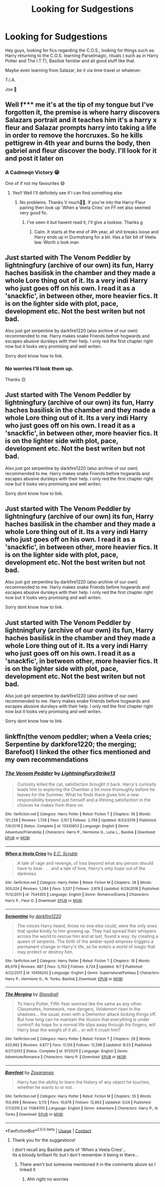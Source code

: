 #+TITLE: Looking for Sudgestions

* Looking for Sudgestions
:PROPERTIES:
:Author: josef192
:Score: 9
:DateUnix: 1601300831.0
:DateShort: 2020-Sep-28
:FlairText: Request
:END:
Hey guys, looking for fics regarding the C.O.S., looking for things such as: Harry returning to the C.O.S. learning Parselmagic, rituals ( such as in Harry Potter and The I.T.T), Basilisk familiar and all good stuff like that.

Maybe even learning from Salazar, be it via time travel or whatever.

T.I.A.

Joe 🙂


** Well f*** me it's at the tip of my tongue but I've forgotten it, the premise is where harry discovers Salazars portrait and it teaches him it's a harry x fleur and Salazar prompts harry into taking a life in order to remove the horcruxes. So he kills pettigrew in 4th year and burns the body, then gabriel and fleur discover the body. I'll look for it and post it later on
:PROPERTIES:
:Author: baasum_
:Score: 4
:DateUnix: 1601302911.0
:DateShort: 2020-Sep-28
:END:

*** A Cadmeqn Victory 😁

One of if not my favourites 😄
:PROPERTIES:
:Author: josef192
:Score: 4
:DateUnix: 1601303534.0
:DateShort: 2020-Sep-28
:END:

**** Yes!! Well I'll definitely see if I can find something else
:PROPERTIES:
:Author: baasum_
:Score: 2
:DateUnix: 1601303581.0
:DateShort: 2020-Sep-28
:END:

***** No problems. Thanks V much👍🏼. If you're into the Harry-Fleur pairing then look up 'When a Veela Cries' on FF.net also seemed very good fic.
:PROPERTIES:
:Author: josef192
:Score: 2
:DateUnix: 1601303754.0
:DateShort: 2020-Sep-28
:END:

****** I've seen it but havent read it, I'll give a looksie. Thanks g
:PROPERTIES:
:Author: baasum_
:Score: 2
:DateUnix: 1601303805.0
:DateShort: 2020-Sep-28
:END:

******* Calm. It starts at the end of 4th year, all shit breaks loose and Harry ends up in Durmstrang for a bit. Has a fair bit of Veela law. Worth s look man
:PROPERTIES:
:Author: josef192
:Score: 2
:DateUnix: 1601303910.0
:DateShort: 2020-Sep-28
:END:


** Just started with The Venom Peddler by lightningfury (archive of our own) its fun, Harry haches basilisk in the chamber and they made a whole Lore thing out of it. Its a very indi Harry who just goes off on his own. I read it as a 'snackfic', in between other, more heavier fics. It is on the lighter side with plot, pace, development etc. Not the best writen but not bad.

Also just got serpentine by darkfire1220 (also archive of our own) recommended to me. Harry makes snake Friends before hogwards and escapes abusive dursleys with their help. I only red the first chapter right now but it looks very promising and well writen.

Sorry dont know how to link.
:PROPERTIES:
:Author: Flemseltje
:Score: 4
:DateUnix: 1601303460.0
:DateShort: 2020-Sep-28
:END:

*** No worries I'll look them up.

Thanks 😊
:PROPERTIES:
:Author: josef192
:Score: 1
:DateUnix: 1601303634.0
:DateShort: 2020-Sep-28
:END:


** Just started with The Venom Peddler by lightningfury (archive of our own) its fun, Harry haches basilisk in the chamber and they made a whole Lore thing out of it. Its a very indi Harry who just goes off on his own. I read it as a 'snackfic', in between other, more heavier fics. It is on the lighter side with plot, pace, development etc. Not the best writen but not bad.

Also just got serpentine by darkfire1220 (also archive of our own) recommended to me. Harry makes snake Friends before hogwards and escapes abusive dursleys with their help. I only red the first chapter right now but it looks very promising and well writen.

Sorry dont know how to link.
:PROPERTIES:
:Author: Flemseltje
:Score: 1
:DateUnix: 1601303505.0
:DateShort: 2020-Sep-28
:END:


** Just started with The Venom Peddler by lightningfury (archive of our own) its fun, Harry haches basilisk in the chamber and they made a whole Lore thing out of it. Its a very indi Harry who just goes off on his own. I read it as a 'snackfic', in between other, more heavier fics. It is on the lighter side with plot, pace, development etc. Not the best writen but not bad.

Also just got serpentine by darkfire1220 (also archive of our own) recommended to me. Harry makes snake Friends before hogwards and escapes abusive dursleys with their help. I only red the first chapter right now but it looks very promising and well writen.

Sorry dont know how to link.
:PROPERTIES:
:Author: Flemseltje
:Score: 1
:DateUnix: 1601303519.0
:DateShort: 2020-Sep-28
:END:


** Just started with The Venom Peddler by lightningfury (archive of our own) its fun, Harry haches basilisk in the chamber and they made a whole Lore thing out of it. Its a very indi Harry who just goes off on his own. I read it as a 'snackfic', in between other, more heavier fics. It is on the lighter side with plot, pace, development etc. Not the best writen but not bad.

Also just got serpentine by darkfire1220 (also archive of our own) recommended to me. Harry makes snake Friends before hogwards and escapes abusive dursleys with their help. I only red the first chapter right now but it looks very promising and well writen.

Sorry dont know how to link.
:PROPERTIES:
:Author: Flemseltje
:Score: 1
:DateUnix: 1601303543.0
:DateShort: 2020-Sep-28
:END:


** linkffn(the venom peddler; when a Veela cries; Serpentine by darkfore1220; the merging; Barefoot) I linked the other fics mentioned and my own recommendations
:PROPERTIES:
:Author: Kingslayer629736
:Score: 1
:DateUnix: 1601311111.0
:DateShort: 2020-Sep-28
:END:

*** [[https://www.fanfiction.net/s/13330853/1/][*/The Venom Peddler/*]] by [[https://www.fanfiction.net/u/35661/LightningFuryStrike13][/LightningFuryStrike13/]]

#+begin_quote
  Curiosity killed the cat, satisfaction brought it back. Harry's curiosity leads him to exploring the Chamber a bit more thoroughly before he leaves for the Summer. What he finds there gives him a new responsibility beyond just himself and a lifelong satisfaction in the choices he makes from there on.
#+end_quote

^{/Site/:} ^{fanfiction.net} ^{*|*} ^{/Category/:} ^{Harry} ^{Potter} ^{*|*} ^{/Rated/:} ^{Fiction} ^{T} ^{*|*} ^{/Chapters/:} ^{56} ^{*|*} ^{/Words/:} ^{121,228} ^{*|*} ^{/Reviews/:} ^{1,728} ^{*|*} ^{/Favs/:} ^{3,157} ^{*|*} ^{/Follows/:} ^{2,708} ^{*|*} ^{/Updated/:} ^{8/23/2019} ^{*|*} ^{/Published/:} ^{7/6/2019} ^{*|*} ^{/Status/:} ^{Complete} ^{*|*} ^{/id/:} ^{13330853} ^{*|*} ^{/Language/:} ^{English} ^{*|*} ^{/Genre/:} ^{Adventure/Friendship} ^{*|*} ^{/Characters/:} ^{Harry} ^{P.,} ^{Hermione} ^{G.,} ^{Luna} ^{L.,} ^{Basilisk} ^{*|*} ^{/Download/:} ^{[[http://www.ff2ebook.com/old/ffn-bot/index.php?id=13330853&source=ff&filetype=epub][EPUB]]} ^{or} ^{[[http://www.ff2ebook.com/old/ffn-bot/index.php?id=13330853&source=ff&filetype=mobi][MOBI]]}

--------------

[[https://www.fanfiction.net/s/7544355/1/][*/When a Veela Cries/*]] by [[https://www.fanfiction.net/u/2775643/E-C-Scrubb][/E.C. Scrubb/]]

#+begin_quote
  A tale of rage and revenge, of loss beyond what any person should have to bear . . . and a tale of love, Harry's only hope out of the darkness.
#+end_quote

^{/Site/:} ^{fanfiction.net} ^{*|*} ^{/Category/:} ^{Harry} ^{Potter} ^{*|*} ^{/Rated/:} ^{Fiction} ^{M} ^{*|*} ^{/Chapters/:} ^{28} ^{*|*} ^{/Words/:} ^{303,024} ^{*|*} ^{/Reviews/:} ^{1,284} ^{*|*} ^{/Favs/:} ^{3,337} ^{*|*} ^{/Follows/:} ^{3,978} ^{*|*} ^{/Updated/:} ^{6/29/2018} ^{*|*} ^{/Published/:} ^{11/12/2011} ^{*|*} ^{/id/:} ^{7544355} ^{*|*} ^{/Language/:} ^{English} ^{*|*} ^{/Genre/:} ^{Romance/Drama} ^{*|*} ^{/Characters/:} ^{Harry} ^{P.,} ^{Fleur} ^{D.} ^{*|*} ^{/Download/:} ^{[[http://www.ff2ebook.com/old/ffn-bot/index.php?id=7544355&source=ff&filetype=epub][EPUB]]} ^{or} ^{[[http://www.ff2ebook.com/old/ffn-bot/index.php?id=7544355&source=ff&filetype=mobi][MOBI]]}

--------------

[[https://www.fanfiction.net/s/12459242/1/][*/Serpentine/*]] by [[https://www.fanfiction.net/u/4310240/darkfire1220][/darkfire1220/]]

#+begin_quote
  The voices Harry heard, those no one else could, were the only ones that spoke kindly to him growing up. They had spread their whispers across the world to rescue him and at last, found a way; by creating a queen of serpents. The birth of the amber-eyed empress triggers a permanent change in Harry's life, as he enters a world of magic that may protect or destroy him.
#+end_quote

^{/Site/:} ^{fanfiction.net} ^{*|*} ^{/Category/:} ^{Harry} ^{Potter} ^{*|*} ^{/Rated/:} ^{Fiction} ^{T} ^{*|*} ^{/Chapters/:} ^{18} ^{*|*} ^{/Words/:} ^{89,479} ^{*|*} ^{/Reviews/:} ^{887} ^{*|*} ^{/Favs/:} ^{3,702} ^{*|*} ^{/Follows/:} ^{4,724} ^{*|*} ^{/Updated/:} ^{9/7} ^{*|*} ^{/Published/:} ^{4/22/2017} ^{*|*} ^{/id/:} ^{12459242} ^{*|*} ^{/Language/:} ^{English} ^{*|*} ^{/Genre/:} ^{Supernatural/Fantasy} ^{*|*} ^{/Characters/:} ^{Harry} ^{P.,} ^{Hermione} ^{G.,} ^{N.} ^{Tonks,} ^{Basilisk} ^{*|*} ^{/Download/:} ^{[[http://www.ff2ebook.com/old/ffn-bot/index.php?id=12459242&source=ff&filetype=epub][EPUB]]} ^{or} ^{[[http://www.ff2ebook.com/old/ffn-bot/index.php?id=12459242&source=ff&filetype=mobi][MOBI]]}

--------------

[[https://www.fanfiction.net/s/9720211/1/][*/The Merging/*]] by [[https://www.fanfiction.net/u/2102558/Shaydrall][/Shaydrall/]]

#+begin_quote
  To Harry Potter, Fifth Year seemed like the same as any other. Classmates, homework, new dangers, Voldemort risen in the shadows... the usual, even with a Dementor attack kicking things off. But how long can he maintain the illusion that everything is under control? As hope for a normal life slips away through his fingers, will Harry bear the weight of it all... or will it crush him?
#+end_quote

^{/Site/:} ^{fanfiction.net} ^{*|*} ^{/Category/:} ^{Harry} ^{Potter} ^{*|*} ^{/Rated/:} ^{Fiction} ^{T} ^{*|*} ^{/Chapters/:} ^{29} ^{*|*} ^{/Words/:} ^{420,992} ^{*|*} ^{/Reviews/:} ^{4,877} ^{*|*} ^{/Favs/:} ^{11,126} ^{*|*} ^{/Follows/:} ^{12,599} ^{*|*} ^{/Updated/:} ^{8/23} ^{*|*} ^{/Published/:} ^{9/27/2013} ^{*|*} ^{/Status/:} ^{Complete} ^{*|*} ^{/id/:} ^{9720211} ^{*|*} ^{/Language/:} ^{English} ^{*|*} ^{/Genre/:} ^{Adventure/Romance} ^{*|*} ^{/Characters/:} ^{Harry} ^{P.} ^{*|*} ^{/Download/:} ^{[[http://www.ff2ebook.com/old/ffn-bot/index.php?id=9720211&source=ff&filetype=epub][EPUB]]} ^{or} ^{[[http://www.ff2ebook.com/old/ffn-bot/index.php?id=9720211&source=ff&filetype=mobi][MOBI]]}

--------------

[[https://www.fanfiction.net/s/11364705/1/][*/Barefoot/*]] by [[https://www.fanfiction.net/u/5569435/Zaxaramas][/Zaxaramas/]]

#+begin_quote
  Harry has the ability to learn the history of any object he touches, whether he wants to or not.
#+end_quote

^{/Site/:} ^{fanfiction.net} ^{*|*} ^{/Category/:} ^{Harry} ^{Potter} ^{*|*} ^{/Rated/:} ^{Fiction} ^{M} ^{*|*} ^{/Chapters/:} ^{55} ^{*|*} ^{/Words/:} ^{153,499} ^{*|*} ^{/Reviews/:} ^{3,113} ^{*|*} ^{/Favs/:} ^{10,676} ^{*|*} ^{/Follows/:} ^{12,863} ^{*|*} ^{/Updated/:} ^{5/24} ^{*|*} ^{/Published/:} ^{7/7/2015} ^{*|*} ^{/id/:} ^{11364705} ^{*|*} ^{/Language/:} ^{English} ^{*|*} ^{/Genre/:} ^{Adventure} ^{*|*} ^{/Characters/:} ^{Harry} ^{P.,} ^{N.} ^{Tonks} ^{*|*} ^{/Download/:} ^{[[http://www.ff2ebook.com/old/ffn-bot/index.php?id=11364705&source=ff&filetype=epub][EPUB]]} ^{or} ^{[[http://www.ff2ebook.com/old/ffn-bot/index.php?id=11364705&source=ff&filetype=mobi][MOBI]]}

--------------

*FanfictionBot*^{2.0.0-beta} | [[https://github.com/FanfictionBot/reddit-ffn-bot/wiki/Usage][Usage]] | [[https://www.reddit.com/message/compose?to=tusing][Contact]]
:PROPERTIES:
:Author: FanfictionBot
:Score: 2
:DateUnix: 1601311162.0
:DateShort: 2020-Sep-28
:END:

**** Thank you for the suggestions!

I don't recall any Basilisk parts of 'When a Veela Cries'...\\
Its a bloody brilliant fic but I don't remember it being in there...
:PROPERTIES:
:Author: josef192
:Score: 1
:DateUnix: 1601312782.0
:DateShort: 2020-Sep-28
:END:

***** There aren't but someone mentioned it in the comments above so I linked it
:PROPERTIES:
:Author: Kingslayer629736
:Score: 3
:DateUnix: 1601341542.0
:DateShort: 2020-Sep-29
:END:

****** Ahh right no worries
:PROPERTIES:
:Author: josef192
:Score: 1
:DateUnix: 1601365643.0
:DateShort: 2020-Sep-29
:END:
